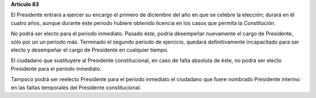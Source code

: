 **Artículo 83**

El Presidente entrará a ejercer su encargo el primero de diciembre del
año en que se celebre la elección; durará en él cuatro años, aunque
durante este periodo hubiere obtenido licencia en los casos que permita
la Constitución.

No podrá ser electo para el periodo inmediato. Pasado éste, podría
desempeñar nuevamente el cargo de Presidente, sólo por un un periodo
más. Terminado el segundo periodo de ejercicio, quedará definitivamente
incapacitado para ser electo y desempeñar el cargo de Presidente en
cualquier tiempo.

El ciudadano que sustituyere al Presidente constitucional, en caso de
falta absoluta de éste, no podrá ser electo Presidente para el período
inmediato.

Tampoco podrá ser reelecto Presidente para el período inmediato el
ciudadano que fuere nombrado Presidente interino en las faltas
temporales del Presidente constitucional.
